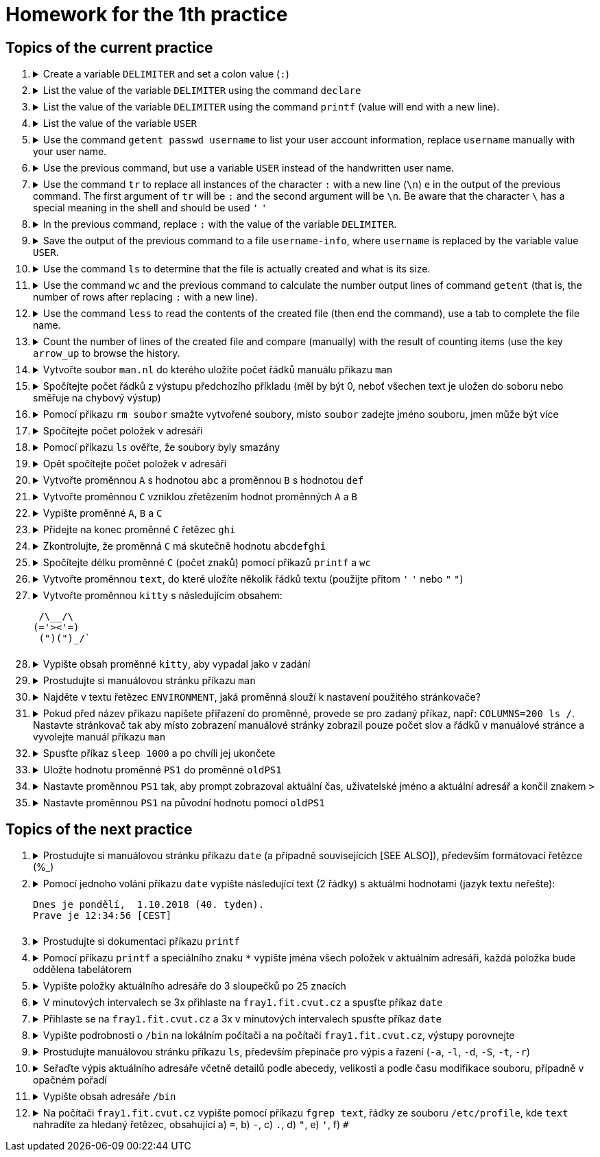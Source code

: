 = Homework for the 1th practice

== Topics of the current practice

++++
<style>li details { margin-bottom: 0.5em; }</style>
<div class='olist arabic'>
<ol class='arabic'>
<li><details><summary>Create a variable <code>DELIMITER</code> and set a colon value (<code>:</code>)</summary>
++++
....
DELIMITER=:
....
++++
</details></li>
<li><details><summary>List the value of the variable <code>DELIMITER</code>  using the command <code>declare</code></summary>
++++
....
declare -p DELIMITER
....
++++
</details></li>
<li><details><summary>List the value of the variable <code>DELIMITER</code> using the command <code>printf</code> (value will end with a new line).</summary>
++++
....
printf '%s\n' "$DELIMITER"
....
++++
</details></li>
<li><details><summary>List the value of the variable <code>USER</code></summary>
++++
....
declare -p USER
....
++++
</details></li>
<li><details><summary>Use the command <code>getent passwd username</code> to list your user account information, replace <code>username</code> manually with your user name.</summary>
++++
....
getent passwd barinkl
....
++++
</details></li>
<li><details><summary>Use the previous command, but use a variable <code>USER</code> instead of the handwritten user name.</summary>
++++
....
getent passwd "$USER"
....
++++
<p>Use the key <code>arrow_up</code> to invoke the previous command, key <code>CTRL+arrow_left</code> to jump a word to the left, key <code>CTRL+K</code></p> to delete to the end of the line.
</details></li>
<li><details><summary>Use the command <code>tr</code>  to replace  all instances of the character <code>:</code> with a new line (<code>\n</code>) e in the output of the previous command. The first argument of <code>tr</code> will be <code>:</code> and the second argument will be <code>\n</code>. Be aware that the character <code>\</code> has a special meaning in the shell and should be used <code>'</code> <code>'</code></summary>
++++
....
getent passwd "$USER" | tr : '\n'
....
++++
</details></li>
<li><details><summary>In the previous command, replace <code>:</code> with the value of the variable <code>DELIMITER</code>.</summary>
++++
....
getent passwd "$USER" | tr "$DELIMITER" '\n'
....
++++
</details></li>
<li><details><summary>Save the output of the previous command to a file <code>username-info</code>, where <code>username</code> is replaced by the variable value <code>USER</code>.</summary>
++++
....
getent passwd "$USER" | tr "$DELIMITER" '\n' > "$USER-info"
....
++++
</details></li>
<li><details><summary>Use the command <code>ls</code> to determine that the file is actually created and what is its size.</summary>
++++
....
ls -l "$USER-info"
....
++++
</details></li>
<li><details><summary>Use the command <code>wc</code> and the previous command to calculate the number output lines of command <code>getent</code> (that is, the number of rows after replacing <code>:</code> with a new line).</summary>
++++
....
getent passwd "$USER" | tr "$DELIMITER" '\n' | wc -l
....
++++
</details></li>
<li><details><summary>Use the command <code>less</code>  to read the contents of the created file (then end the command), use a tab to complete the file name.</summary>
++++
....
less bar<TAB>
less barinkl-info
<q>

# <TAB> means pressing key TAB
# <q> means pressing key q
....
++++
</details></li>
<li><details><summary>Count the number of lines of the created file and compare (manually) with the result of counting items (use the key <code>arrow_up</code> to browse the history.</summary>
++++
....
getent passwd "$USER" | tr "$DELIMITER" '\n' | wc -l; wc -l "$USER-info"
....
++++
</details></li>
<li><details><summary>Vytvořte soubor <code>man.nl</code> do kterého uložíte počet řádků manuálu příkazu <code>man</code></summary>
++++
....
man man | wc -l >man.nl
....
++++
</details></li>
<li><details><summary>Spočítejte počet řádků z výstupu předchozího příkladu (měl by být 0, neboť všechen text je uložen do soboru nebo směřuje na chybový výstup)</summary>
++++
....
man man | wc -l >man.nl | wc -l
....
++++
</details></li>
<li><details><summary>Pomocí příkazu <code>rm soubor</code> smažte vytvořené soubory, místo <code>soubor</code> zadejte jméno souboru, jmen může být více</summary>
++++
....
rm "$USER-info" man.nl
....
++++
</details></li>
<li><details><summary>Spočítejte počet položek v adresáři</summary>
++++
....
ls | wc -l
# Pozor na ls -l, je tam navic radek s total
ls -l | wc -l
....
++++
</details></li>
<li><details><summary>Pomocí příkazu <code>ls</code> ověřte, že soubory byly smazány</summary>
++++
....
ls "$USER-info" man.nl
....
++++
</details></li>
<li><details><summary>Opět spočítejte počet položek v adresáři</summary>
++++
....
ls | wc -l
....
++++
</details></li>
<li><details><summary>Vytvořte proměnnou <code>A</code> s hodnotou <code>abc</code> a proměnnou <code>B</code> s hodnotou <code>def</code></summary>
++++
....
A=abc
B=def
....
++++
</details></li>
<li><details><summary>Vytvořte proměnnou <code>C</code> vzniklou zřetězením hodnot proměnných <code>A</code> a <code>B</code></summary>
++++
....
C="$A$B"
....
++++
</details></li>
<li><details><summary>Vypište proměnné <code>A</code>, <code>B</code> a <code>C</code></summary>
++++
....
declare -p A B C
....
++++
</details></li>
<li><details><summary>Přidejte na konec proměnné <code>C</code> řetězec <code>ghi</code></summary>
++++
....
C="$C"ghi
# pripadne pro pokrocilejsi
C+=ghi
....
++++
</details></li>
<li><details><summary>Zkontrolujte, že proměnná <code>C</code> má skutečně hodnotu <code>abcdefghi</code></summary>
++++
....
declare -p C
....
++++
</details></li>
<li><details><summary>Spočítejte délku proměnné <code>C</code> (počet znaků) pomocí příkazů <code>printf</code> a <code>wc</code></summary>
++++
....
printf '%s' "$C" | wc -c
# vyzkousejte, ze pri pouziti echo, ktere pridava znak novy radek je vysledek spatne
echo "$C" | wc -c
....
++++
</details></li>
<li><details><summary>Vytvořte proměnnou <code>text</code>, do které uložíte několik řádků textu (použijte přitom <code>'</code> <code>'</code> nebo <code>"</code> <code>"</code>)</summary>
++++
....
text='nekolik
radku
textu'
....
++++
</details></li>
<li><details><summary>Vytvořte proměnnou <code>kitty</code> s následujícím obsahem:
++++
....
 /\__/\                                                                         
(='><'=)
 (")(")_/`
....
++++
</summary>
++++
....
kitty=' /\__/\
 (='"'><'"'=)
  (")(")_/`'
....
++++
</details></li>
<li><details><summary>Vypište obsah proměnné <code>kitty</code>, aby vypadal jako v zadání</summary>
++++
....
printf '%s\n' "$kitty"
....
++++
</details></li>
<li><details><summary>Prostudujte si manuálovou stránku příkazu <code>man</code></summary>
++++
....
man man
....
++++
</details></li>
<li><details><summary>Najděte v textu řetězec <code>ENVIRONMENT</code>, jaká proměnná slouží k nastavení použitého stránkovače?</summary>
++++
....
/ENVIRONMENT

#K nastavení stránkovače slouží proměnná PAGER.
....
++++
</details></li>
<li><details><summary>Pokud před název příkazu napíšete přiřazení do proměnné, provede se pro zadaný příkaz, např: <code>COLUMNS=200 ls /</code>. Nastavte stránkovač tak aby místo zobrazení manuálové stránky zobrazil pouze počet slov a řádků v manuálové stránce a vyvolejte manuál příkazu <code>man</code></summary>
++++
....
PAGER='wc -wl' man man
....
++++
</details></li>
<li><details><summary>Spusťte příkaz <code>sleep 1000</code> a po chvíli jej ukončete</summary>
++++
....
sleep 1000
<CTRL+C>
....
++++
</details></li>
<li><details><summary>Uložte hodnotu proměnné <code>PS1</code> do proměnné <code>oldPS1</code></summary>
++++
....
oldPS1="$PS1"
....
++++
</details></li>
<li><details><summary>Nastavte proměnnou <code>PS1</code> tak, aby prompt zobrazoval aktuální čas, uživatelské jméno a aktuální adresář a končil znakem <code>></code></summary>
++++
....
PS1='\t \u \w> '
....
++++
</details></li>
<li><details><summary>Nastavte proměnnou <code>PS1</code> na původní hodnotu pomocí <code>oldPS1</code></summary>
++++
....
PS1="$oldPS1"
....
++++
</details></li>
</ol>
</div>
++++ 


== Topics of the next practice

++++
<div class='olist arabic'>
<ol class='arabic'>
<li><details><summary>Prostudujte si manuálovou stránku příkazu <code>date</code> (a případně souvisejících [SEE ALSO]), především formátovací řetězce (%_)</summary>
++++
....
man date

# na pocitaci fray
man date
/SEE ALSO
man -s 3 strftime
....
++++
</details></li>
<li><details><summary>Pomocí jednoho volání příkazu <code>date</code> vypište následující text (2 řádky) s aktuálmi hodnotami (jazyk textu neřešte):
++++
....
Dnes je pondělí,  1.10.2018 (40. tyden).
Prave je 12:34:56 [CEST]
....
++++
</summary>
++++
....
date '+Dnes je %A, %e.%m.%Y (%W. tyden)%nPrave je %T [%Z]'
....
++++
</details></li>
<li><details><summary>Prostudujte si dokumentaci příkazu <code>printf</code></summary>
++++
....
type printf
help printf
man printf
man 3 printf
....
++++
</details></li>
<li><details><summary>Pomocí příkazu <code>printf</code> a speciálního znaku <code>*</code> vypište jména všech položek v aktuálním adresáři, každá položka bude oddělena tabelátorem</summary>
++++
....
printf '%s\t' *
....
++++
</details></li>
<li><details><summary>Vypište položky aktuálního adresáře do 3 sloupečků po 25 znacích</summary>
++++
....
printf '%25s%25s%25s\n' *
printf '%-25s%-25s%-25s\n' *
....
++++
</details></li>
<li><details><summary>V minutových intervalech se 3x přihlaste na <code>fray1.fit.cvut.cz</code> a spusťte příkaz <code>date</code></summary>
++++
....
ssh fray1.fit.cvut.cz date; sleep 60; ssh fray1.fit.cvut.cz date; sleep 60; ssh fray1.fit.cvut.cz
# případně
SSH='ssh fray1.fit.cvut.cz date'
S='sleep 60'
$SSH; $S; $SSH; $S; $SSH
....
++++
</details></li>
<li><details><summary>Přihlaste se na <code>fray1.fit.cvut.cz</code> a 3x v minutových intervalech spusťte příkaz <code>date</code></summary>
++++
....
ssh fray1.fit.cvut.cz 'date; sleep 60; date; sleep 60; date'
....
++++
</details></li>
<li><details><summary>Vypište podrobnosti o <code>/bin</code> na lokálním počítači a na počítači <code>fray1.fit.cvut.cz</code>, výstupy porovnejte</summary>
++++
....
ls -l /bin
ssh fray1.fit.cvut.cz 'ls -l /bin'
....
++++
</details></li>
<li><details><summary>Prostudujte manuálovou stránku příkazu <code>ls</code>, především přepínače pro výpis a řazení (<code>-a</code>, <code>-l</code>, <code>-d</code>, <code>-S</code>, <code>-t</code>, <code>-r</code>)</summary>
++++
....
man ls
....
++++
</details></li>
<li><details><summary>Seřaďte výpis aktuálního adresáře včetně detailů podle abecedy, velikosti a podle času modifikace souboru, případně v opačném pořadí</summary>
++++
....
ls -l
ls -lt
ls -lS
ls -ltr
ls -lSr
....
++++
</details></li>
<li><details><summary>Vypište obsah adresáře <code>/bin</code></summary>
++++
....
ls /bin
....
++++
</details></li>
<li><details><summary>Na počítači <code>fray1.fit.cvut.cz</code> vypište pomocí příkazu <code>fgrep text</code>, řádky ze souboru <code>/etc/profile</code>, kde <code>text</code> nahradíte za hledaný řetězec, obsahující a) <code>=</code>, b) <code>-</code>, c) <code>.</code>, d) <code>"</code>, e) <code>'</code>, f) <code>#</code></summary>
++++
....
ssh fray1.fit.cvut.cz 'fgrep = /etc/profile'
ssh fray1.fit.cvut.cz 'fgrep - /etc/profile'
ssh fray1.fit.cvut.cz 'fgrep . /etc/profile'
ssh fray1.fit.cvut.cz 'fgrep \" /etc/profile'
ssh fray1.fit.cvut.cz "fgrep \' /etc/profile"
ssh fray1.fit.cvut.cz 'fgrep \# /etc/profile'
....
++++
</details></li>
</ol>
</div>
++++ 
